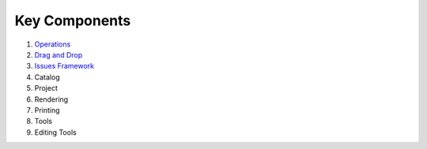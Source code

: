 Key Components
##############

#. `Operations <Operations%20Design.html>`_
#. `Drag and Drop <Drag%20and%20Drop%20Design.html>`_
#. `Issues Framework <Issues%20Framework%20Design.html>`_
#. Catalog
#. Project
#. Rendering
#. Printing
#. Tools
#. Editing Tools

